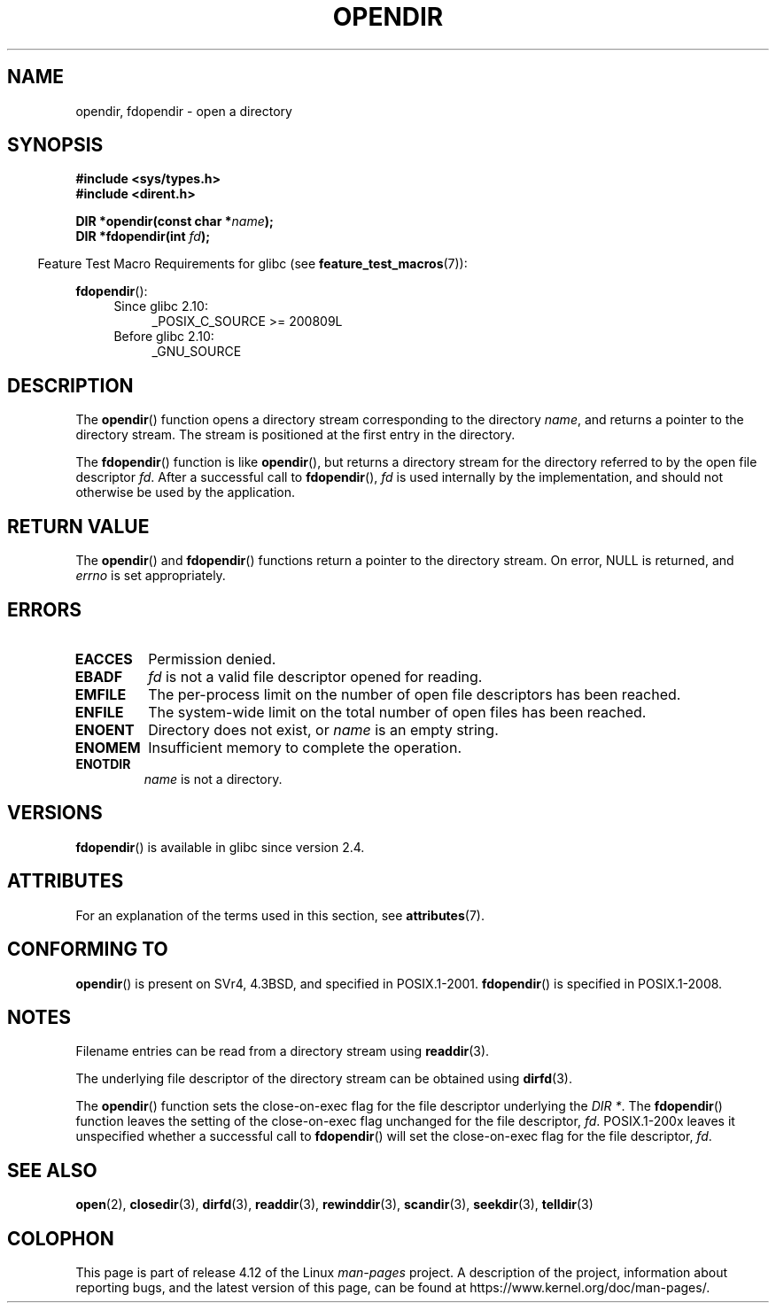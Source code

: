 .\" Copyright (C) 1993 David Metcalfe (david@prism.demon.co.uk)
.\"
.\" %%%LICENSE_START(VERBATIM)
.\" Permission is granted to make and distribute verbatim copies of this
.\" manual provided the copyright notice and this permission notice are
.\" preserved on all copies.
.\"
.\" Permission is granted to copy and distribute modified versions of this
.\" manual under the conditions for verbatim copying, provided that the
.\" entire resulting derived work is distributed under the terms of a
.\" permission notice identical to this one.
.\"
.\" Since the Linux kernel and libraries are constantly changing, this
.\" manual page may be incorrect or out-of-date.  The author(s) assume no
.\" responsibility for errors or omissions, or for damages resulting from
.\" the use of the information contained herein.  The author(s) may not
.\" have taken the same level of care in the production of this manual,
.\" which is licensed free of charge, as they might when working
.\" professionally.
.\"
.\" Formatted or processed versions of this manual, if unaccompanied by
.\" the source, must acknowledge the copyright and authors of this work.
.\" %%%LICENSE_END
.\"
.\" References consulted:
.\"     Linux libc source code
.\"     Lewine's _POSIX Programmer's Guide_ (O'Reilly & Associates, 1991)
.\"     386BSD man pages
.\" Modified Sat Jul 24 18:46:01 1993 by Rik Faith (faith@cs.unc.edu)
.\" Modified 11 June 1995 by Andries Brouwer (aeb@cwi.nl)
.\" 2007-07-30 Ulrich Drepper <drepper@redhat.com>: document fdopendir().
.TH OPENDIR 3  2016-03-15 "GNU" "Linux Programmer's Manual"
.SH NAME
opendir, fdopendir \- open a directory
.SH SYNOPSIS
.nf
.B #include <sys/types.h>
.br
.B #include <dirent.h>
.sp
.BI "DIR *opendir(const char *" name );
.BI "DIR *fdopendir(int " fd );
.fi
.sp
.in -4n
Feature Test Macro Requirements for glibc (see
.BR feature_test_macros (7)):
.in
.sp
.BR fdopendir ():
.PD 0
.ad l
.RS 4
.TP 4
Since glibc 2.10:
_POSIX_C_SOURCE\ >=\ 200809L
.TP
Before glibc 2.10:
_GNU_SOURCE
.RE
.ad
.PD
.SH DESCRIPTION
The
.BR opendir ()
function opens a directory stream corresponding to the
directory \fIname\fP, and returns a pointer to the directory stream.
The stream is positioned at the first entry in the directory.

The
.BR fdopendir ()
function
is like
.BR opendir (),
but returns a directory stream for the directory referred
to by the open file descriptor
.IR fd .
After a successful call to
.BR fdopendir (),
.I fd
is used internally by the implementation,
and should not otherwise be used by the application.
.SH RETURN VALUE
The
.BR opendir ()
and
.BR fdopendir ()
functions return a pointer to the directory stream.
On error, NULL is returned, and
.I errno
is set appropriately.
.SH ERRORS
.TP
.B EACCES
Permission denied.
.TP
.B EBADF
.I fd
is not a valid file descriptor opened for reading.
.TP
.B EMFILE
The per-process limit on the number of open file descriptors has been reached.
.TP
.B ENFILE
The system-wide limit on the total number of open files has been reached.
.TP
.B ENOENT
Directory does not exist, or \fIname\fP is an empty string.
.TP
.B ENOMEM
Insufficient memory to complete the operation.
.TP
.B ENOTDIR
\fIname\fP is not a directory.
.SH VERSIONS
.BR fdopendir ()
is available in glibc since version 2.4.
.SH ATTRIBUTES
For an explanation of the terms used in this section, see
.BR attributes (7).
.TS
allbox;
lbw22 lb lb
l l l.
Interface	Attribute	Value
T{
.BR opendir (),
.BR fdopendir ()
T}	Thread safety	MT-Safe
.TE
.SH CONFORMING TO
.BR opendir ()
is present on SVr4, 4.3BSD, and specified in POSIX.1-2001.
.BR fdopendir ()
is specified in POSIX.1-2008.
.SH NOTES
Filename entries can be read from a directory stream using
.BR readdir (3).

The underlying file descriptor of the directory stream can be obtained using
.BR dirfd (3).

The
.BR opendir ()
function sets the close-on-exec flag for the file descriptor underlying the
.IR "DIR *" .
The
.BR fdopendir ()
function leaves the setting of the close-on-exec
flag unchanged for the file descriptor,
.IR fd .
POSIX.1-200x leaves it unspecified whether a successful call to
.BR fdopendir ()
will set the close-on-exec flag for the file descriptor,
.IR fd .
.SH SEE ALSO
.BR open (2),
.BR closedir (3),
.BR dirfd (3),
.BR readdir (3),
.BR rewinddir (3),
.BR scandir (3),
.BR seekdir (3),
.BR telldir (3)
.SH COLOPHON
This page is part of release 4.12 of the Linux
.I man-pages
project.
A description of the project,
information about reporting bugs,
and the latest version of this page,
can be found at
\%https://www.kernel.org/doc/man\-pages/.
